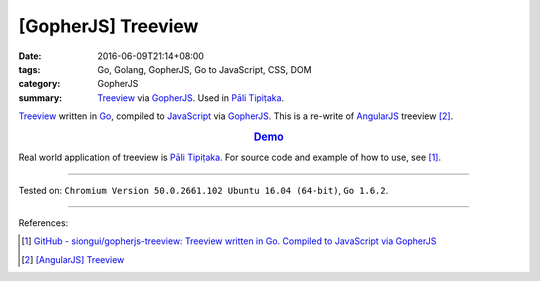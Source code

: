 [GopherJS] Treeview
###################

:date: 2016-06-09T21:14+08:00
:tags: Go, Golang, GopherJS, Go to JavaScript, CSS, DOM
:category: GopherJS
:summary: Treeview_ via GopherJS_. Used in `Pāli Tipiṭaka`_.


Treeview_ written in Go_, compiled to JavaScript_ via GopherJS_.
This is a re-write of AngularJS_ treeview [2]_.

.. rubric:: `Demo <https://siongui.github.io/gopherjs-treeview/>`_
   :class: align-center

Real world application of treeview is `Pāli Tipiṭaka`_.
For source code and example of how to use, see [1]_.

----

Tested on: ``Chromium Version 50.0.2661.102 Ubuntu 16.04 (64-bit)``, ``Go 1.6.2``.

----

References:

.. [1] `GitHub - siongui/gopherjs-treeview: Treeview written in Go. Compiled to JavaScript via GopherJS <https://github.com/siongui/gopherjs-treeview>`_

.. [2] `[AngularJS] Treeview <{filename}../../05/27/angularjs-tree-view%en.rst>`_


.. _AngularJS: https://angularjs.org/
.. _Pāli Tipiṭaka: http://tipitaka.sutta.org/
.. _JavaScript: https://www.google.com/search?q=JavaScript
.. _Go: https://golang.org/
.. _GopherJS: https://github.com/gopherjs/gopherjs
.. _Treeview: https://www.google.com/search?q=javascript+treeview
